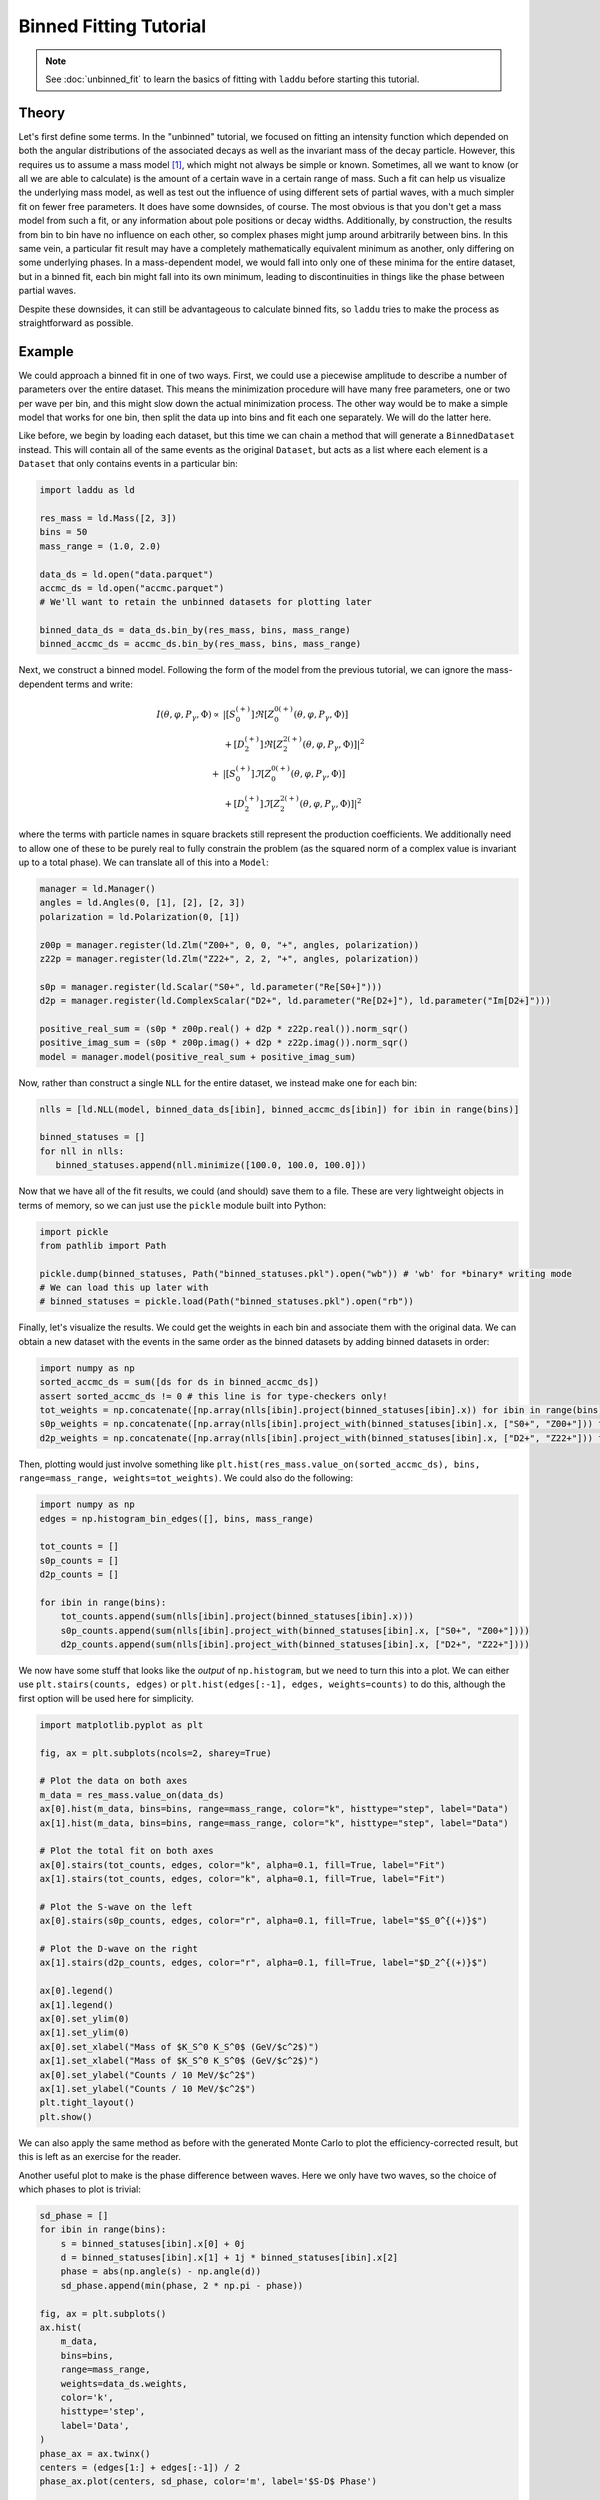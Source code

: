 Binned Fitting Tutorial
=======================

.. note:: See :doc:`unbinned_fit` to learn the basics of fitting with ``laddu`` before starting this tutorial.

Theory
------

Let's first define some terms. In the "unbinned" tutorial, we focused on fitting an intensity function which depended on both the angular distributions of the associated decays as well as the invariant mass of the decay particle. However, this requires us to assume a mass model [#f1]_, which might not always be simple or known. Sometimes, all we want to know (or all we are able to calculate) is the amount of a certain wave in a certain range of mass. Such a fit can help us visualize the underlying mass model, as well as test out the influence of using different sets of partial waves, with a much simpler fit on fewer free parameters. It does have some downsides, of course. The most obvious is that you don't get a mass model from such a fit, or any information about pole positions or decay widths. Additionally, by construction, the results from bin to bin have no influence on each other, so complex phases might jump around arbitrarily between bins. In this same vein, a particular fit result may have a completely mathematically equivalent minimum as another, only differing on some underlying phases. In a mass-dependent model, we would fall into only one of these minima for the entire dataset, but in a binned fit, each bin might fall into its own minimum, leading to discontinuities in things like the phase between partial waves.

Despite these downsides, it can still be advantageous to calculate binned fits, so ``laddu`` tries to make the process as straightforward as possible.

Example
-------

We could approach a binned fit in one of two ways. First, we could use a piecewise amplitude to describe a number of parameters over the entire dataset. This means the minimization procedure will have many free parameters, one or two per wave per bin, and this might slow down the actual minimization process. The other way would be to make a simple model that works for one bin, then split the data up into bins and fit each one separately. We will do the latter here.

Like before, we begin by loading each dataset, but this time we can chain a method that will generate a ``BinnedDataset`` instead. This will contain all of the same events as the original ``Dataset``, but acts as a list where each element is a ``Dataset`` that only contains events in a particular bin:

.. code-block:: python

   import laddu as ld

   res_mass = ld.Mass([2, 3])
   bins = 50
   mass_range = (1.0, 2.0)

   data_ds = ld.open("data.parquet")
   accmc_ds = ld.open("accmc.parquet")
   # We'll want to retain the unbinned datasets for plotting later

   binned_data_ds = data_ds.bin_by(res_mass, bins, mass_range)
   binned_accmc_ds = accmc_ds.bin_by(res_mass, bins, mass_range)

Next, we construct a binned model. Following the form of the model from the previous tutorial, we can ignore the mass-dependent terms and write:

.. math::
   I(\theta, \varphi, P_{\gamma}, \Phi) \propto &\left| [S_0^{(+)}] \Re\left[Z_{0}^{0(+)}(\theta, \varphi, P_\gamma, \Phi)\right]\right.\\
   &\left. + [D_2^{(+)}] \Re\left[Z_{2}^{2(+)}(\theta, \varphi, P_\gamma, \Phi)\right]\right|^2 \\
   + &\left| [S_0^{(+)}] \Im\left[Z_{0}^{0(+)}(\theta, \varphi, P_\gamma, \Phi)\right]\right.\\
   &\left. + [D_2^{(+)}] \Im\left[Z_{2}^{2(+)}(\theta, \varphi, P_\gamma, \Phi)\right]\right|^2

where the terms with particle names in square brackets still represent the production coefficients. We additionally need to allow one of these to be purely real to fully constrain the problem (as the squared norm of a complex value is invariant up to a total phase). We can translate all of this into a ``Model``:

.. code-block:: python

   manager = ld.Manager()
   angles = ld.Angles(0, [1], [2], [2, 3])
   polarization = ld.Polarization(0, [1])

   z00p = manager.register(ld.Zlm("Z00+", 0, 0, "+", angles, polarization))
   z22p = manager.register(ld.Zlm("Z22+", 2, 2, "+", angles, polarization))

   s0p = manager.register(ld.Scalar("S0+", ld.parameter("Re[S0+]")))
   d2p = manager.register(ld.ComplexScalar("D2+", ld.parameter("Re[D2+]"), ld.parameter("Im[D2+]")))

   positive_real_sum = (s0p * z00p.real() + d2p * z22p.real()).norm_sqr() 
   positive_imag_sum = (s0p * z00p.imag() + d2p * z22p.imag()).norm_sqr() 
   model = manager.model(positive_real_sum + positive_imag_sum)

Now, rather than construct a single ``NLL`` for the entire dataset, we instead make one for each bin:

.. code-block:: python

   nlls = [ld.NLL(model, binned_data_ds[ibin], binned_accmc_ds[ibin]) for ibin in range(bins)]
   
   binned_statuses = []
   for nll in nlls:
      binned_statuses.append(nll.minimize([100.0, 100.0, 100.0]))

Now that we have all of the fit results, we could (and should) save them to a file. These are very lightweight objects in terms of memory, so we can just use the ``pickle`` module built into Python:

.. code-block:: python

   import pickle
   from pathlib import Path

   pickle.dump(binned_statuses, Path("binned_statuses.pkl").open("wb")) # 'wb' for *binary* writing mode
   # We can load this up later with
   # binned_statuses = pickle.load(Path("binned_statuses.pkl").open("rb"))

Finally, let's visualize the results. We could get the weights in each bin and associate them with the original data. We can obtain a new dataset with the events in the same order as the binned datasets by adding binned datasets in order:

.. code-block:: python

   import numpy as np
   sorted_accmc_ds = sum([ds for ds in binned_accmc_ds])
   assert sorted_accmc_ds != 0 # this line is for type-checkers only!
   tot_weights = np.concatenate([np.array(nlls[ibin].project(binned_statuses[ibin].x)) for ibin in range(bins)])
   s0p_weights = np.concatenate([np.array(nlls[ibin].project_with(binned_statuses[ibin].x, ["S0+", "Z00+"])) for ibin in range(bins)])
   d2p_weights = np.concatenate([np.array(nlls[ibin].project_with(binned_statuses[ibin].x, ["D2+", "Z22+"])) for ibin in range(bins)])

Then, plotting would just involve something like ``plt.hist(res_mass.value_on(sorted_accmc_ds), bins, range=mass_range, weights=tot_weights)``. We could also do the following:

.. code-block:: python

   import numpy as np
   edges = np.histogram_bin_edges([], bins, mass_range)

   tot_counts = []
   s0p_counts = []
   d2p_counts = []

   for ibin in range(bins):
       tot_counts.append(sum(nlls[ibin].project(binned_statuses[ibin].x)))
       s0p_counts.append(sum(nlls[ibin].project_with(binned_statuses[ibin].x, ["S0+", "Z00+"])))
       d2p_counts.append(sum(nlls[ibin].project_with(binned_statuses[ibin].x, ["D2+", "Z22+"])))
   
We now have some stuff that looks like the *output* of ``np.histogram``, but we need to turn this into a plot. We can either use ``plt.stairs(counts, edges)`` or ``plt.hist(edges[:-1], edges, weights=counts)`` to do this, although the first option will be used here for simplicity.

.. code-block:: python

   import matplotlib.pyplot as plt

   fig, ax = plt.subplots(ncols=2, sharey=True)

   # Plot the data on both axes
   m_data = res_mass.value_on(data_ds)
   ax[0].hist(m_data, bins=bins, range=mass_range, color="k", histtype="step", label="Data")
   ax[1].hist(m_data, bins=bins, range=mass_range, color="k", histtype="step", label="Data")

   # Plot the total fit on both axes
   ax[0].stairs(tot_counts, edges, color="k", alpha=0.1, fill=True, label="Fit")
   ax[1].stairs(tot_counts, edges, color="k", alpha=0.1, fill=True, label="Fit")

   # Plot the S-wave on the left
   ax[0].stairs(s0p_counts, edges, color="r", alpha=0.1, fill=True, label="$S_0^{(+)}$")

   # Plot the D-wave on the right
   ax[1].stairs(d2p_counts, edges, color="r", alpha=0.1, fill=True, label="$D_2^{(+)}$")

   ax[0].legend()
   ax[1].legend()
   ax[0].set_ylim(0)
   ax[1].set_ylim(0)
   ax[0].set_xlabel("Mass of $K_S^0 K_S^0$ (GeV/$c^2$)")
   ax[1].set_xlabel("Mass of $K_S^0 K_S^0$ (GeV/$c^2$)")
   ax[0].set_ylabel("Counts / 10 MeV/$c^2$")
   ax[1].set_ylabel("Counts / 10 MeV/$c^2$")
   plt.tight_layout()
   plt.show()

.. image:: ./binned_fit_result.png
   :width: 800
   :alt: Fit result

We can also apply the same method as before with the generated Monte Carlo to plot the efficiency-corrected result, but this is left as an exercise for the reader.

Another useful plot to make is the phase difference between waves. Here we only have two waves, so the choice of which phases to plot is trivial:

.. code-block:: python

   sd_phase = []
   for ibin in range(bins):
       s = binned_statuses[ibin].x[0] + 0j
       d = binned_statuses[ibin].x[1] + 1j * binned_statuses[ibin].x[2]
       phase = abs(np.angle(s) - np.angle(d))
       sd_phase.append(min(phase, 2 * np.pi - phase))

   fig, ax = plt.subplots()
   ax.hist(
       m_data,
       bins=bins,
       range=mass_range,
       weights=data_ds.weights,
       color='k',
       histtype='step',
       label='Data',
   )
   phase_ax = ax.twinx()
   centers = (edges[1:] + edges[:-1]) / 2
   phase_ax.plot(centers, sd_phase, color='m', label='$S-D$ Phase')
 
   ax.legend()
   phase_ax.legend()
   ax.set_ylim(0)
   ax.set_xlabel('Mass of $K_S^0 K_S^0$ (GeV/$c^2$)')
   ax.set_ylabel('Counts / 10 MeV/$c^2$')
   phase_ax.set_ylabel('Angle (rad)')
   phase_ax.spines['right'].set_color('m')
   phase_ax.tick_params(axis='y', colors='m')
   plt.tight_layout()
   plt.savefig('binned_fit_result_phase.png')
   plt.close()

.. image:: ./binned_fit_result_phase.png
   :width: 800
   :alt: Phase plot

Of course, in the phase plot, the values towards either edge of the main peak are likely to be poorly constrained, but notice the ascending motion near the middle of the peak.

.. rubric:: Footnotes

.. [#f1] This entire discussion can also apply to other variables, such as Mandelstam variables. For now, we will just describe the process using the invariant mass of the decaying particle.
